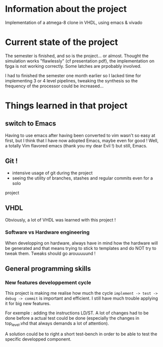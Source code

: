 #+STARTUP: content
#+STARTUP: indent

* Information about the project
Implementation of a atmega-8 clone in VHDL, using emacs & vivado
* Current state of the project
The semester is finished, and so is the project... or almost. Thought the simulation works "flawlessly" (cf presentation pdf), the implementation on fpga is not working correctly. Some latches are prpobably involved.

I had to finished the semester one month earlier so I lacked time for implementing 3 or 4 level pipelines, tweaking the synthesis so the frequency of the processor could be increased...
* Things learned in that project
** switch to Emacs
Having to use emacs after having been converted to vim wasn't so easy at first,
but I think that I have now adopted Emacs, maybe even for good ! Well, a
totally Vim flavored emacs (thank you my dear Evil !) but still, Emacs.
** Git !
 - intensive usage of git during the project
 - seeing the utility of branches, stashes and regular commits even for a solo
 project
** VHDL
Obviously, a lot of VHDL was learned with this project !
*** Software vs Hardware engineering
When developping on hardware, always have in mind how the hardware will be
generated and that means trying to stick to templates and do NOT try to tweak
them. Tweaks should go arouuuuund !
** General programming skills
*** New features developpement cycle
This project is making me realise how much the cycle =implement -> test ->
debug -> commit= is important and efficient. I still have much trouble applying
it for big new features.

For exemple : adding the instructions LD/ST. A lot of changes had to be done
before a actual test could be done (especially the changes in top_level.vhd
that always demands a lot of attention).

A solution could be to right a short test-bench in order to be able to test the
specific developped component.
